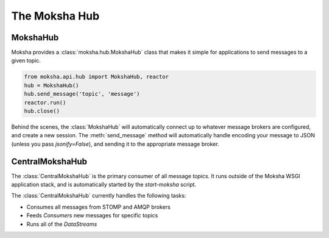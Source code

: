 ==============
The Moksha Hub
==============

MokshaHub
---------

Moksha provides a :class:`moksha.hub.MokshaHub` class that makes it simple for
applications to send messages to a given topic.

.. code-block:: python

    from moksha.api.hub import MokshaHub, reactor
    hub = MokshaHub()
    hub.send_message('topic', 'message')
    reactor.run()
    hub.close()

Behind the scenes, the :class:`MokshaHub` will automatically connect up to
whatever message brokers are configured, and create a new session.  The
:meth:`send_message` method will automatically handle encoding your message to
JSON (unless you pass `jsonify=False`), and sending it to the appropriate
message broker.

CentralMokshaHub
----------------

The :class:`CentralMokshaHub` is the primary consumer of all message `topics`.
It runs outside of the Moksha WSGI application stack, and is automatically
started by the `start-moksha` script.

The :class:`CentralMokshaHub` currently handles the following tasks:

* Consumes all messages from STOMP and AMQP brokers
* Feeds `Consumers` new messages for specific topics
* Runs all of the `DataStreams`
